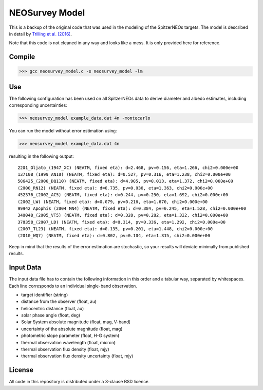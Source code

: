 NEOSurvey Model
===============

This is a backup of the original code that was used in the modeling of the
SpitzerNEOs targets. The model is described in detail by
`Trilling et al. (2016)
<https://ui.adsabs.harvard.edu/abs/2016AJ....152..172T/abstract>`_.

Note that this code is not cleaned in any way and looks like a mess. It is only
provided here for reference.

Compile
-------

>>> gcc neosurvey_model.c -o neosurvey_model -lm

Use
---

The following configuration has been used on all SpitzerNEOs data to derive
diameter and albedo estimates, including corresponding uncertainties:

>>> neosurvey_model example_data.dat 4n -montecarlo

You can run the model without error estimation using:

>>> neosurvey_model example_data.dat 4n

resulting in the following output::

    2201_Oljato_(1947_XC) (NEATM, fixed eta): d=2.468, pv=0.156, eta=1.266, chi2=0.000e+00
    137108_(1999_AN10) (NEATM, fixed eta): d=0.527, pv=0.316, eta=1.238, chi2=0.000e+00
    506425_(2000_DQ110) (NEATM, fixed eta): d=4.905, pv=0.013, eta=1.372, chi2=0.000e+00
    (2000_RN12) (NEATM, fixed eta): d=0.735, pv=0.030, eta=1.363, chi2=0.000e+00
    452376_(2002_AC5) (NEATM, fixed eta): d=0.244, pv=0.250, eta=1.692, chi2=0.000e+00
    (2002_LW) (NEATM, fixed eta): d=0.079, pv=0.216, eta=1.670, chi2=0.000e+00
    99942_Apophis_(2004_MN4) (NEATM, fixed eta): d=0.384, pv=0.245, eta=1.528, chi2=0.000e+00
    340048_(2005_VT5) (NEATM, fixed eta): d=0.328, pv=0.282, eta=1.332, chi2=0.000e+00
    378358_(2007_LD) (NEATM, fixed eta): d=0.314, pv=0.336, eta=1.292, chi2=0.000e+00
    (2007_TL23) (NEATM, fixed eta): d=0.135, pv=0.201, eta=1.448, chi2=0.000e+00
    (2010_WQ7) (NEATM, fixed eta): d=0.802, pv=0.104, eta=1.315, chi2=0.000e+00


Keep in mind that the results of the error estimation are stochastic, so
your results will deviate minimally from published results.


Input Data
----------

The input data file has to contain the following information in
this order
and a tabular way, separated by whitespaces. Each line corresponds to an
individual single-band observation.

* target identifier (string)
* distance from the observer (float, au)
* heliocentric distance (float, au)
* solar phase angle (float, deg)
* Solar System absolute magnitude (float, mag, V-band)
* uncertainty of the absolute magnitude (float, mag)
* photometric slope parameter (float, H-G system)
* thermal observation wavelength (float, micron)
* thermal observation flux density (float, mjy)
* thermal observation flux density uncertainty (float, mjy)

License
-------

All code in this repository is distributed under a 3-clause BSD licence.